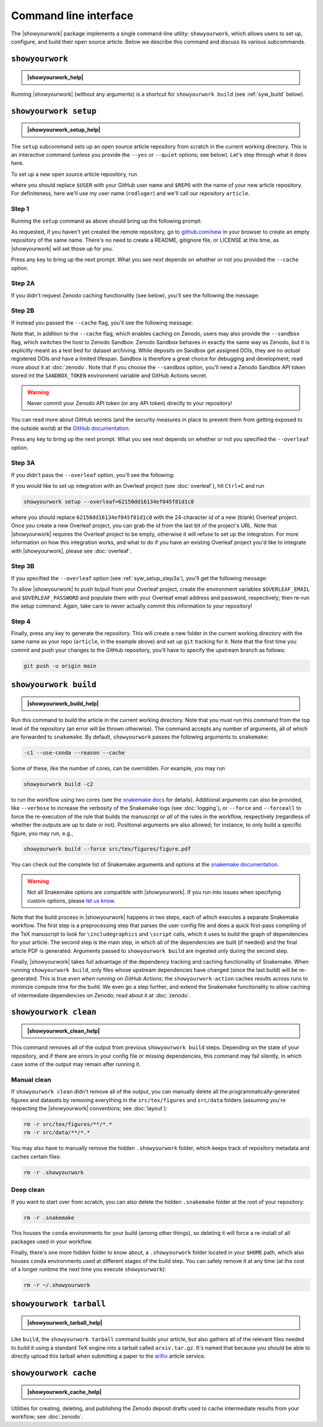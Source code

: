 .. |showyourwork_help| raw:: html

    <span style="font-family:var(--pst-font-family-monospace);">showyourwork --help</span>

.. |showyourwork_setup_help| raw:: html

    <span style="font-family:var(--pst-font-family-monospace);">showyourwork setup --help</span>

.. |showyourwork_build_help| raw:: html

    <span style="font-family:var(--pst-font-family-monospace);">showyourwork build --help</span>

.. |showyourwork_clean_help| raw:: html

    <span style="font-family:var(--pst-font-family-monospace);">showyourwork clean --help</span>

.. |showyourwork_tarball_help| raw:: html

    <span style="font-family:var(--pst-font-family-monospace);">showyourwork tarball --help</span>

.. |showyourwork_cache_help| raw:: html

    <span style="font-family:var(--pst-font-family-monospace);">showyourwork cache --help</span>
 

Command line interface
======================

The |showyourwork| package implements a single command-line utility:
``showyourwork``, which allows users to set up, configure, and build their
open source article. Below we describe this command and discuss its various
subcommands.


``showyourwork``
----------------

.. admonition:: |showyourwork_help|

    .. program-output:: showyourwork --help

Running |showyourwork| (without any arguments) is a shortcut for ``showyourwork build``
(see :ref:`syw_build` below).


.. _syw_setup:

``showyourwork setup``
----------------------

.. admonition:: |showyourwork_setup_help|

    .. program-output:: showyourwork setup --help

The ``setup`` subcommand sets up an open source article repository from scratch
in the current working directory. This is an interactive command (unless you
provide the ``--yes`` or ``--quiet`` options; see below). 
Let's step through what it does here.

To set up a new open source article repository, run

.. raw:: html

    <pre>
    showyourwork setup <span class="text-highlight">$USER/$REPO</span>
    </pre>

where you should replace ``$USER`` with your GitHub user name and 
``$REPO`` with the name of your new article repository. For definiteness,
here we'll use my user name (``rodluger``) and we'll call our repository
``article``.


Step 1
^^^^^^

Running the ``setup`` command as above should bring up the following prompt:

.. raw:: html

    <pre>
    Let's get you set up with a new repository. I'm going to create a folder called

        <span class="text-highlight">article</span>

    in the current working directory. If you haven't done this yet, please visit

        <a href="https://github.com/new"><span class="text-highlight">https://github.com/new</span></a>

    at this time and create an empty repository called

        <span class="text-highlight">rodluger/article</span>
    </pre>


As requested, if you haven't yet created the remote repository, go to
`github.com/new <https://github.com/new>`_ in your browser to create an empty 
repository of the same name. There's no need to create a README, gitignore file, 
or LICENSE at this time, as |showyourwork| will set those up for you.

Press any key to bring up the next prompt. What you see next depends on whether
or not you provided the ``--cache`` option.


.. _syw_setup_step2a:

Step 2A
^^^^^^^

If you didn't request Zenodo caching functionality (see below), you'll see the
following the message:

.. raw:: html

    <pre>
    You didn't provide a caching service (via the <span class="text-highlight">--cache</span>
    command-line option), so I'm not going to set up remote caching for this repository.
    </pre>


.. _syw_setup_step2b:

Step 2B
^^^^^^^

If instead you passed the ``--cache`` flag, you'll see the following message:

.. raw:: html

    <pre>
    You requested remote caching on Zenodo, so I'm going to create a deposit draft where 
    intermediate results will be cached. Please make sure at this time that you have 
    defined the <span class="text-highlight">ZENODO_TOKEN</span> environment variable containing your API key for Zenodo. 
    If you don't have one, visit

        <span class="text-highlight">https://zenodo.org/account/settings/applications/tokens/new</span>

    to create a new personal access token with <span class="text-highlight">deposit:actions</span> and <span class="text-highlight">deposit:write</span> 
    scopes and store it in the environment variable <span class="text-highlight">ZENODO_TOKEN</span>. In order for 
    this to work on GitHub Actions, you'll also have to visit

        <span class="text-highlight">https://github.com/tmp/tmp/settings/secrets/actions/new</span>

    at this time to create a <span class="text-highlight">ZENODO_TOKEN</span> secret with your API access token.
    </pre>

Note that, in addition to the ``--cache`` flag, which enables caching on Zenodo,
users may also provide the ``--sandbox`` flag, which switches the host to Zenodo
Sandbox. Zenodo Sandbox behaves in exactly the same way as Zenodo, but it is
explicitly meant as a test bed for dataset archiving. While deposits on Sandbox get assigned
DOIs, they are no *actual* registered DOIs and have a limited lifespan.
Sandbox is therefore a great choice for debugging and development; read more about
it at :doc:`zenodo`. Note that if you choose the ``--sandbox`` option, you'll need
a Zenodo Sandbox API token stored int the ``SANDBOX_TOKEN`` environment variable
and GitHub Actions secret.

.. warning::

    Never commit your Zenodo API token (or any API token) directly to your
    repository!

You can read more about GitHub secrets (and the security measures
in place to prevent them from getting exposed to the outside world) at the 
`GitHub documentation <https://docs.github.com/en/actions/security-guides/encrypted-secrets>`_.

Press any key to bring up the next prompt. What you see next depends on whether
or not you specified the ``--overleaf`` option.


.. _syw_setup_step3a:

Step 3A
^^^^^^^

If you didn't pass the ``--overleaf`` option, you'll see the following:

.. raw:: html

    <pre>
    You didn't provide an Overleaf project id (via the <span class="text-highlight">--overleaf</span> command-line
    option), so I'm not going to set up Overleaf integration for this repository.
    </pre>

If you would like to set up integration with an Overleaf project (see :doc:`overleaf`),
hit ``Ctrl+C`` and run

.. code-block:: bash

    showyourwork setup --overleaf=62150dd16134ef045f81d1c8

where you should replace ``62150dd16134ef045f81d1c8`` with the 24-character id 
of a new (blank) Overleaf project. Once you create a new Overleaf project, you
can grab the id from the last bit of the project's URL. Note that |showyourwork|
requires the Overleaf project to be empty, otherwise it will refuse to set up
the integration. For more information on how this integration works, and what
to do if you have an existing Overleaf project you'd like to integrate with
|showyourwork|, please see :doc:`overleaf`.


Step 3B
^^^^^^^

If you specified the ``--overleaf`` option (see :ref:`syw_setup_step3a`),
you'll get the following message:

.. raw:: html

    <pre>
    You provided an Overleaf project id, so I'm going to set up Overleaf integration 
    for this repository. Please make sure at this time that you have defined the 
    <span class="text-highlight">OVERLEAF_EMAIL</span> and <span class="text-highlight">OVERLEAF_PASSWORD</span> environment variables. In order for this to
    work on GitHub Actions, please go to

        <span class="text-highlight">https://github.com/tmp/tmp/settings/secrets/actions/new</span>

    at this time and create <span class="text-highlight">OVERLEAF_EMAIL and <span class="text-highlight">OVERLEAF_PASSWORD</span> secrets with your 
    Overleaf credentials.
    </pre>

To allow |showyourwork| to push to/pull from your Overleaf project, create
the environment variables ``$OVERLEAF_EMAIL`` and ``$OVERLEAF_PASSWORD`` and 
populate them with your Overleaf email address and password, respectively;
then re-run the setup command.
Again, take care to never actually commit this information to your repository!


Step 4
^^^^^^

Finally, press any key to generate the repository. This will create a new folder
in the current working directory with the same name as your repo (``article``, in
the example above) and set up ``git`` tracking for it. Note that the first time
you commit and push your changes to the GitHub repository, you'll have to specify
the upstream branch as follows:

.. code-block:: bash

    git push -u origin main


.. _syw_build:

``showyourwork build``
----------------------

.. admonition:: |showyourwork_build_help|

    .. program-output:: showyourwork build --help

Run this command to build the article in the current working directory. Note that
you must run this command from the top level of the repository (an error will
be thrown otherwise). The command accepts any number of arguments, all of which
are forwarded to ``snakemake``. 
By default, ``showyourwork`` passes the following arguments to ``snakemake``:

.. code-block:: bash

    -c1 --use-conda --reason --cache

Some of these, like the number of cores, can be overridden. For example, you
may run

.. code-block:: bash

    showyourwork build -c2

to run the workflow using two cores (see the `snakemake docs <https://snakemake.readthedocs.io/en/stable/executing/cli.html>`_
for details). Additional arguments can also be provided, like ``--verbose`` to increase
the verbosity of the Snakemake logs (see :doc:`logging`), or ``--force`` and ``--forceall`` to
force the re-execution of the rule that builds the manuscript or *all* of the rules
in the workflow, respectively (regardless of whether the outputs are up to date
or not). Positional arguments are also allowed; for instance, to only build a specific
figure, you may run, e.g.,

.. code-block:: bash

    showyourwork build --force src/tex/figures/figure.pdf

You can check out the complete list of Snakemake arguments and options
at the `snakemake documentation <https://snakemake.readthedocs.io/en/stable/executing/cli.html#all-options>`_.

.. warning::

    Not all Snakemake options are compatible with |showyourwork|. If you
    run into issues when specifying custom options, please 
    `let us know <https://github.com/showyourwork/showyourwork/issues/new>`_.

Note that the build process in |showyourwork| happens in two steps, each of
which executes a separate Snakemake workflow. The first
step is a preprocessing step that parses the user config file and does a quick
first-pass compiling of the TeX manuscript to look for ``\includegraphics``
and ``\script`` calls, which it uses to build the graph of dependencies for
your article. The second step is the main step, in which all of the dependencies
are built (if needed) and the final article PDF is generated. Arguments
passed to ``showyourwork build`` are ingested *only* during the second step.

Finally, |showyourwork| takes full advantage
of the dependency tracking and caching functionality of Snakemake. When
running ``showyourwork build``, only files whose upstream dependencies have
changed (since the last build) will be re-generated. This is true *even when
running on GitHub Actions*; the ``showyourwork-action`` caches results across
runs to minimize compute time for the build. We even go a step further, and
extend the Snakemake functionality to allow caching of intermediate
dependencies on Zenodo; read about it at :doc:`zenodo`.


.. _syw_clean:

``showyourwork clean``
----------------------

.. admonition:: |showyourwork_clean_help|

    .. program-output:: showyourwork clean --help

This command removes all of the output from previous ``showyourwork build``
steps. Depending on the state of your repository, and if there are errors in
your config file or missing dependencies, this command may fail silently, in
which case some of the output may remain after running it.


Manual clean
^^^^^^^^^^^^

If ``showyourwork clean`` didn't remove all of the output, you can manually
delete all the programmatically-generated figures and datasets by removing
everything in the ``src/tex/figures`` and ``src/data`` folders
(assuming you're respecting the |showyourwork| conventions; see :doc:`layout`):

.. code-block:: bash

    rm -r src/tex/figures/**/*.*
    rm -r src/data/**/*.*

You may also have to manually remove the hidden ``.showyourwork`` folder, which
keeps track of repository metadata and caches certain files:

.. code-block:: bash

    rm -r .showyourwork


Deep clean
^^^^^^^^^^

If you want to start over from scratch, you can also delete the hidden ``.snakemake``
folder at the root of your repository:

.. code-block:: bash

    rm -r .snakemake

This houses the ``conda`` environments for your build (among other things), so
deleting it will force a re-install of all packages used in your workflow.

Finally, there's one more hidden folder to know about, a ``.showyourwork``
folder located in your ``$HOME`` path, which also houses ``conda`` environments
used at different stages of the build step. You can safely remove it at any time
(at the cost of a longer runtime the next time you execute ``showyourwork``):

.. code-block:: bash

    rm -r ~/.showyourwork


.. _syw_tarball:

``showyourwork tarball``
------------------------

.. admonition:: |showyourwork_tarball_help|

    .. program-output:: showyourwork tarball --help

Like ``build``, the ``showyourwork tarball`` command builds your article, but
also gathers all of the relevant files needed to build it using a standard
TeX engine into a tarball called ``arxiv.tar.gz``. It's named that because
you should be able to directly upload this tarball when submitting a paper
to the `arXiv <https://arxiv.org/>`_ article service.


.. _syw_cache:

``showyourwork cache``
----------------------

.. admonition:: |showyourwork_cache_help|

    .. program-output:: showyourwork cache --help

Utilities for creating, deleting, and publishing the Zenodo deposit drafts used
to cache intermediate results from your workflow; see :doc:`zenodo`.